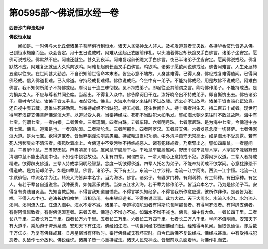 第0595部～佛说恒水经一卷
============================

**西晋沙门释法炬译**

**佛说恒水经**


　　闻如是。一时佛与大比丘僧诸弟子菩萨俱行到恒水。诸天人民鬼神龙人非人。及初发道意者无央数。各持华香伎乐皆追从佛。已到恒水施座而坐。众会皆定。月十五日说戒时。阿难从坐起正衣服前作礼。以头脑着佛足却长跪叉手白佛言。诸弟子坐安定。愿佛可说戒经。佛默然不应。阿难还就坐。甚久到夜半。阿难复起前长跪叉手白佛言。夜已半诸弟子坐皆安定。愿闻佛说戒经。佛复默然不应。阿难复还就坐大久鸡向欲鸣。阿难复起前长跪叉手白佛言。鸡欲鸣。诸弟子愿欲闻说佛戒经。佛告阿难言。人生死展转五道以往来。在世间甚大勤苦。不自识知前世宿命本末者。皆坐心意不端故。人身甚难得。已得人身。佛经戒复难得值闻。已得闻佛经戒。信入佛道复难。已入佛道。守持经戒复难得。佛欲说戒经。今坐中有一弟子。不能持佛戒经。用是故佛不说戒经。阿难白佛言。我不知何所弟子不持佛戒经。摩诃目干连三昧彻视。见不持戒弟子。即起往至其前谓之言。卿为佛作弟子。不能持戒法。是为捐弃之人。不应与尊者共同坐席。当起出。不得复入众中。佛告摩诃目干连。汝好晓令出不持戒弟子。即自惭愧出去。佛告诸弟子。善听今说法。诸弟子皆叉手言。唯然受教。佛言。大海水有朝夕来往时不过故际。还去亦不过故际。诸弟子皆当端心正汝意。还自视中表五藏。思惟生死甚勤苦。当奉持戒经不当缺犯。持五戒者。还生世间作人。持十善者得生天。持二百五十戒者。现世可得阿罗汉辟支佛菩萨佛泥洹大道。以道以受人身。当奉持经戒。死死不当缺犯大如毛发。譬如海水朝夕来往时不敢过故际。海中有七宝。何谓七宝。一者白银。二者黄金。三者珊瑚。四者白珠。五者车磲。六者明月珠。七者摩尼珠。是为海中七宝。今佛道中亦有七宝。佛言。道宝是也。一者须陀洹。二者斯陀含。三者阿那含。四者阿罗汉。五者辟支佛。六者发意念度一切菩萨。七者佛泥洹大道。是为七宝。欲得道宝者。皆当弃捐淫泆嗔恚愚痴。持戒精进累积功德。中外清净自守无常高士。如是海水不受恶露。若有死人污秽臭处不清洁者。疾风吹着岸上。今佛道中不受污秽不持经戒恶人。诸有犯经戒者。乃牵臂出之。譬如四辈鼠。一者屋间鼠。二者家中鼠。三者野田鼠。四者清溷中鼠。屋间鼠不能居平地。平地鼠不能居屋间。野田中鼠不能居人家。人家鼠不能居野田清溷中鼠不能出清溷中也。不知仓中饶谷故也。人复有四辈。何谓四辈。一辈人端心正意持戒不犯。欲得阿罗汉道。二辈人者持戒精进。欲得辟支佛道。三辈人持戒学问明经智慧。念度一切欲得佛道。四辈人托名为弟子。不能奉持明戒不欲学问。心意犹豫恐不得道故。是为前却弟子。如是四辈鼠。佛言。诸弟子。天下有五江。东流一江字沙禄。南流一江字阿夷。西流一江字恒。北流一江字默徘徊。中流名字为江。转流入海皆弃本名字。当为海水。佛言。诸弟子。有婆罗门种。有刹利种。有工师种。有田家种。有乞人。有若于辈各自道说言。我种豪贵。如愧富乐贫贱。当如五江水入海。若干辈为佛作弟子。皆当弃本名字。乃为是佛弟子耳。安得复有贵贱自贡高。先知当教后知。不得言我知道自憍贵。不得言学久知经多。不得言我所作意应道。彼所作非作。是者皆为犯戒。不得入众中也。道法长幼相教护。当相承用。有未解经道者。不得向说深事。此为大过。天下大雨水。水流入水沟。水沟流入溪涧。溪涧流入江。江流入海中。海水不增不减。诸弟子。学道得须陀洹者有得斯陀含阿那含者。有得阿罗汉者。有得辟支佛者。有得阿惟越致者。有得佛泥洹道者。来者去者。佛道亦不增亦不减。如海水不增不减也。佛言。海中有大鱼。一者长四千里。二者长八千里。三者长万二千里。四者长万六千里。五者长二万里。六者长二万四千里。七者长二万八千里。学问不值明师。安知天下有大道乎。乘船游于洿池泉流。安知天下有江海。佛经如江海。一切世间经书皆因佛经而出。经难得再见闻。当取讽诵读。却后数千万亿岁。乃复有佛经戒耳。日月星宿当有坏败时。奉行佛经戒无有坏灭时。自今已后佛不复说经戒。佛经戒甚重。中有受持戒犯恶者。头破作七分故也。佛说经讫。诸弟子皆一心重持戒法。诸天人民鬼神龙。皆起前以头面着地。为佛作礼而去。
